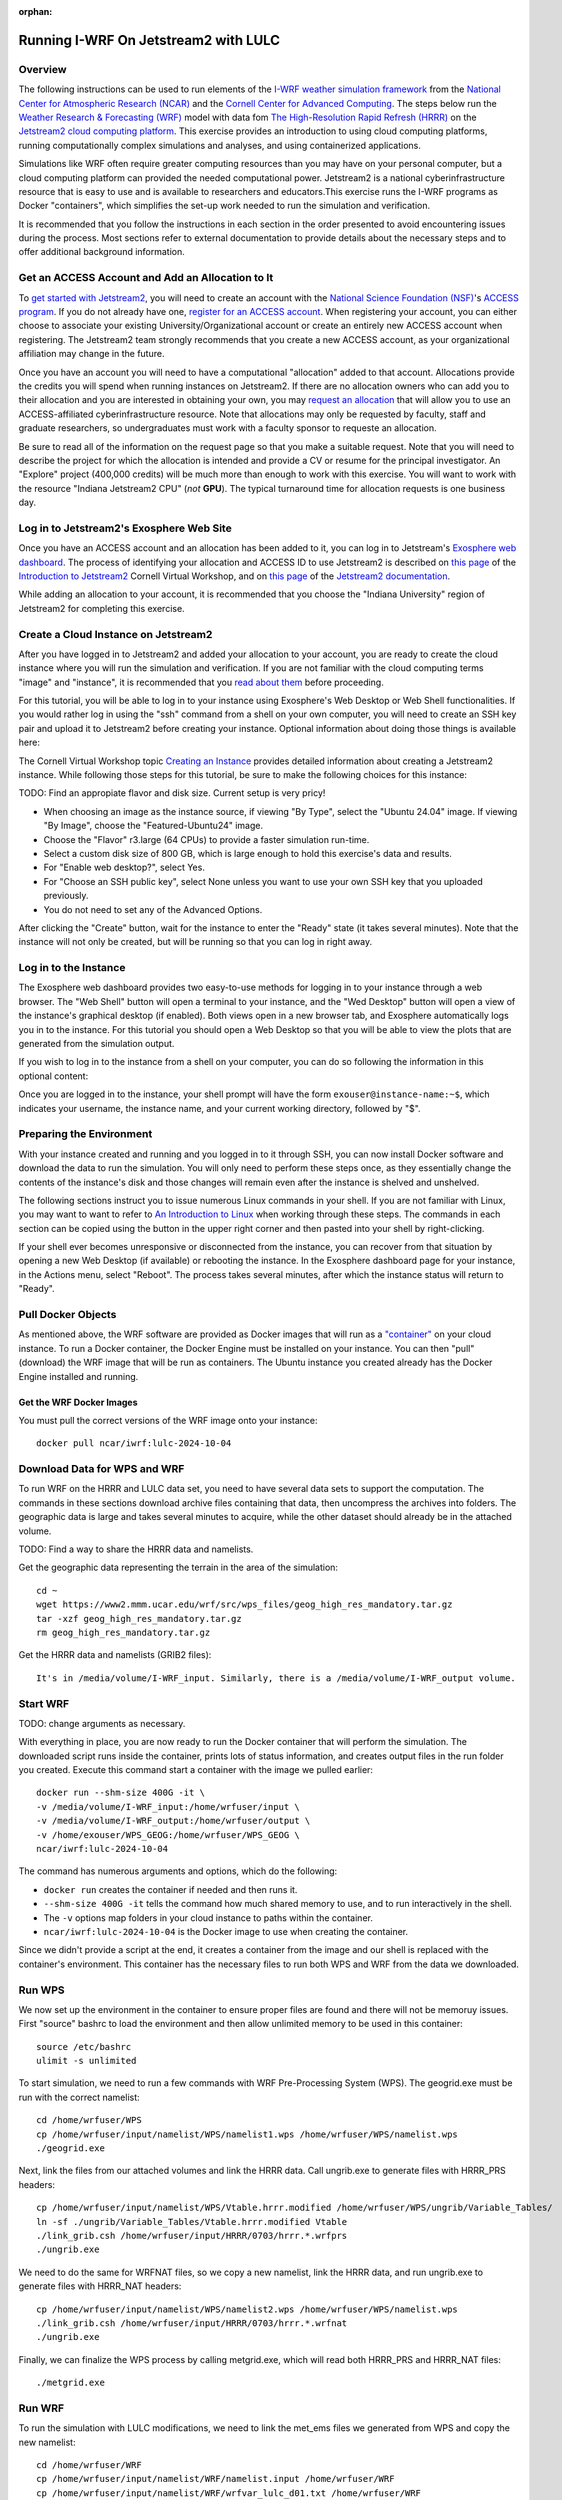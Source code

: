 :orphan:

.. _lulcjetstream:

Running I-WRF On Jetstream2 with LULC
*******************************************************

Overview
========

The following instructions can be used to run elements of the `I-WRF weather simulation framework <https://i-wrf.org>`_ from the `National Center for Atmospheric Research (NCAR) <https://ncar.ucar.edu/>`_ and the `Cornell Center for Advanced Computing <https://cac.cornell.edu/>`_. The steps below run the `Weather Research & Forecasting (WRF) <https://www.mmm.ucar.edu/models/wrf>`_ model with data fom `The High-Resolution Rapid Refresh (HRRR) <https://rapidrefresh.noaa.gov/hrrr/>`_ on the `Jetstream2 cloud computing platform <https://jetstream-cloud.org/>`_. This exercise provides an introduction to using cloud computing platforms, running computationally complex simulations and analyses, and using containerized applications.

Simulations like WRF often require greater computing resources than you may have on your personal computer, but a cloud computing platform can provided the needed computational power. Jetstream2 is a national cyberinfrastructure resource that is easy to use and is available to researchers and educators.This exercise runs the I-WRF programs as Docker "containers", which simplifies the set-up work needed to run the simulation and verification.

It is recommended that you follow the instructions in each section in the order presented to avoid encountering issues during the process. Most sections refer to external documentation to provide details about the necessary steps and to offer additional background information.

Get an ACCESS Account and Add an Allocation to It
=================================================

To `get started with Jetstream2 <https://jetstream-cloud.org/get-started>`_, you will need to create an account with the `National Science Foundation (NSF) <https://www.nsf.gov/>`_'s `ACCESS program <https://access-ci.org/>`_. If you do not already have one, `register for an ACCESS account <https://operations.access-ci.org/identity/new-user>`_. When registering your account, you can either choose to associate your existing University/Organizational account or create an entirely new ACCESS account when registering. The Jetstream2 team strongly recommends that you create a new ACCESS account, as your organizational affiliation may change in the future.

Once you have an account you will need to have a computational "allocation" added to that account. Allocations provide the credits you will spend when running instances on Jetstream2. If there are no allocation owners who can add you to their allocation and you are interested in obtaining your own, you may `request an allocation <https://allocations.access-ci.org/get-your-first-project>`_ that will allow you to use an ACCESS-affiliated cyberinfrastructure resource. Note that allocations may only be requested by faculty, staff and graduate researchers, so undergraduates must work with a faculty sponsor to requeste an allocation.

Be sure to read all of the information on the request page so that you make a suitable request. Note that you will need to describe the project for which the allocation is intended and provide a CV or resume for the principal investigator. An "Explore" project (400,000 credits) will be much more than enough to work with this exercise. You will want to work with the resource "Indiana Jetstream2 CPU" (*not* **GPU**). The typical turnaround time for allocation requests is one business day.

Log in to Jetstream2's Exosphere Web Site
=========================================

Once you have an ACCESS account and an allocation has been added to it, you can log in to Jetstream's `Exosphere web dashboard <https://jetstream2.exosphere.app>`_. The process of identifying your allocation and ACCESS ID to use Jetstream2 is described on `this page <https://cvw.cac.cornell.edu/jetstream/intro/jetstream-login>`__ of the `Introduction to Jetstream2 <https://cvw.cac.cornell.edu/jetstream>`_ Cornell Virtual Workshop, and on `this page <https://docs.jetstream-cloud.org/ui/exo/login>`__ of the `Jetstream2 documentation <https://docs.jetstream-cloud.org>`_.

While adding an allocation to your account, it is recommended that you choose the "Indiana University" region of Jetstream2 for completing this exercise.

Create a Cloud Instance on Jetstream2
=====================================

After you have logged in to Jetstream2 and added your allocation to your account, you are ready to create the cloud instance where you will run the simulation and verification. If you are not familiar with the cloud computing terms "image" and "instance", it is recommended that you `read about them <https://cvw.cac.cornell.edu/jetstream/intro/imagesandinstances>`__ before proceeding.

For this tutorial, you will be able to log in to your instance using Exosphere's Web Desktop or Web Shell functionalities. If you would rather log in using the "ssh" command from a shell on your own computer, you will need to create an SSH key pair and upload it to Jetstream2 before creating your instance. Optional information about doing those things is available here:

.. dropdown:: Creating an SSH Key and uploading it to Jetstream2

    You may choose to upload a public SSH key to Jetstream2 before creating your instance. Jetstream2 will inject that public key into an instance's default user account, and you will need to provide the matching private SSH key to log in to the instance. If you are not familiar with "SSH key pairs", you should `read about them <https://cvw.cac.cornell.edu/jetstream/keys/about-keys>`__ before continuing.

    * First, `create an SSH Key on your computer <https://cvw.cac.cornell.edu/jetstream/keys/ssh-create>`_ using the "ssh-keygen" command.  That command allows you to specify the name and location of the private key file it creates, with the default being "id_rsa".  The matching public key file is saved to the same location and name with ".pub" appended to the filename.  Later instructions will assume that your private key file is named "id_rsa", but you may choose a different name now and use that name in those later instructions.
    * Then, `upload the public key to Jetstream2 <https://cvw.cac.cornell.edu/jetstream/keys/ssh-upload>`_ through the Exosphere web interface.

The Cornell Virtual Workshop topic `Creating an Instance <https://cvw.cac.cornell.edu/jetstream/create-instance>`_ provides detailed information about creating a Jetstream2 instance. While following those steps for this tutorial, be sure to make the following choices for this instance:

TODO: Find an appropiate flavor and disk size. Current setup is very pricy!

* When choosing an image as the instance source, if viewing "By Type", select the "Ubuntu 24.04" image.  If viewing "By Image", choose the "Featured-Ubuntu24" image.
* Choose the "Flavor" r3.large (64 CPUs) to provide a faster simulation run-time. 
* Select a custom disk size of 800 GB, which is large enough to hold this exercise's data and results.
* For "Enable web desktop?", select Yes.
* For "Choose an SSH public key", select None unless you want to use your own SSH key that you uploaded previously.
* You do not need to set any of the Advanced Options.

After clicking the "Create" button, wait for the instance to enter the "Ready" state (it takes several minutes). Note that the instance will not only be created, but will be running so that you can log in right away.

Log in to the Instance
======================

The Exosphere web dashboard provides two easy-to-use methods for logging in to your instance through a web browser. The "Web Shell" button will open a terminal to your instance, and the "Wed Desktop" button will open a view of the instance's graphical desktop (if enabled). Both views open in a new browser tab, and Exosphere automatically logs you in to the instance. For this tutorial you should open a Web Desktop so that you will be able to view the plots that are generated from the simulation output.

If you wish to log in to the instance from a shell on your computer, you can do so following the information in this optional content:

.. dropdown:: Logging in to a Jetstream2 Instance using SSH From a Shell

    You can use the SSH command to access your instance from a shell on your computer. The instructions for `connecting to Jetstream2 using SSH <https://cvw.cac.cornell.edu/jetstream/instance-login/sshshell>`_ can be executed in the Command Prompt on Windows (from the Start menu, type "cmd" and select Command Prompt) or from the Terminal application on a Mac.

    In either case you will need to know the location and name of the private SSH key created on your computer (see SSH section, above), the IP address of your instance (found in the Exosphere web dashboard) and the default username on your instance, which is "exouser".

    Once you are logged in to the instance you can proceed to the  "Install Software and Download Data" section below.

Once you are logged in to the instance, your shell prompt will have the form ``exouser@instance-name:~$``, which indicates your username, the instance name, and your current working directory, followed by "$".

Preparing the Environment
=========================

With your instance created and running and you logged in to it through SSH, you can now install Docker software and download the data to run the simulation. You will only need to perform these steps once, as they essentially change the contents of the instance's disk and those changes will remain even after the instance is shelved and unshelved.

The following sections instruct you to issue numerous Linux commands in your shell. If you are not familiar with Linux, you may want to want to refer to `An Introduction to Linux <https://cvw.cac.cornell.edu/Linux>`_ when working through these steps. The commands in each section can be copied using the button in the upper right corner and then pasted into your shell by right-clicking.

If your shell ever becomes unresponsive or disconnected from the instance, you can recover from that situation by opening a new Web Desktop (if available) or rebooting the instance. In the Exosphere dashboard page for your instance, in the Actions menu, select "Reboot". The process takes several minutes, after which the instance status will return to "Ready".


Pull Docker Objects
===================

As mentioned above, the WRF software are provided as Docker images that will run as a `"container" <https://docs.docker.com/guides/docker-concepts/the-basics/what-is-a-container/>`_ on your cloud instance. To run a Docker container, the Docker Engine must be installed on your instance. You can then "pull" (download) the WRF image that will be run as containers. The Ubuntu instance you created already has the Docker Engine installed and running.

Get the WRF Docker Images
-------------------------------------------------------------------

You must pull the correct versions of the WRF image onto your instance::

    docker pull ncar/iwrf:lulc-2024-10-04


Download Data for WPS and WRF
=============================

To run WRF on the HRRR and LULC data set, you need to have several data sets to support the computation. The commands in these sections download archive files containing that data, then uncompress the archives into folders. The geographic data is large and takes several minutes to acquire, while the other dataset should already be in the attached volume. 

TODO: Find a way to share the HRRR data and namelists.

Get the geographic data representing the terrain in the area of the simulation::

    cd ~
    wget https://www2.mmm.ucar.edu/wrf/src/wps_files/geog_high_res_mandatory.tar.gz
    tar -xzf geog_high_res_mandatory.tar.gz
    rm geog_high_res_mandatory.tar.gz

Get the HRRR data and namelists (GRIB2 files)::

    It's in /media/volume/I-WRF_input. Similarly, there is a /media/volume/I-WRF_output volume.


Start WRF
=========

TODO: change arguments as necessary.

With everything in place, you are now ready to run the Docker container that will perform the simulation. The downloaded script runs inside the container, prints lots of status information, and creates output files in the run folder you created. Execute this command start a container with the image we pulled earlier::

    docker run --shm-size 400G -it \
    -v /media/volume/I-WRF_input:/home/wrfuser/input \
    -v /media/volume/I-WRF_output:/home/wrfuser/output \
    -v /home/exouser/WPS_GEOG:/home/wrfuser/WPS_GEOG \
    ncar/iwrf:lulc-2024-10-04

The command has numerous arguments and options, which do the following:

* ``docker run`` creates the container if needed and then runs it.
* ``--shm-size 400G -it`` tells the command how much shared memory to use, and to run interactively in the shell.
* The ``-v`` options map folders in your cloud instance to paths within the container.
* ``ncar/iwrf:lulc-2024-10-04`` is the Docker image to use when creating the container.

Since we didn't provide a script at the end, it creates a container from the image and our shell is replaced with the container's environment. This container has the necessary files to run both WPS and WRF from the data we downloaded. 

Run WPS
=======

We now set up the environment in the container to ensure proper files are found and there will not be memoruy issues. First "source" bashrc to load the environment and then allow unlimited memory to be used in this container:: 

    source /etc/bashrc
    ulimit -s unlimited

To start simulation, we need to run a few commands with WRF Pre-Processing System (WPS). The geogrid.exe must be run with the correct namelist::
    
    cd /home/wrfuser/WPS
    cp /home/wrfuser/input/namelist/WPS/namelist1.wps /home/wrfuser/WPS/namelist.wps
    ./geogrid.exe


Next, link the files from our attached volumes and link the HRRR data. Call ungrib.exe to generate files with HRRR_PRS headers::

    cp /home/wrfuser/input/namelist/WPS/Vtable.hrrr.modified /home/wrfuser/WPS/ungrib/Variable_Tables/
    ln -sf ./ungrib/Variable_Tables/Vtable.hrrr.modified Vtable
    ./link_grib.csh /home/wrfuser/input/HRRR/0703/hrrr.*.wrfprs
    ./ungrib.exe

We need to do the same for WRFNAT files, so we copy a new namelist, link the HRRR data, and run ungrib.exe to generate files with HRRR_NAT headers:: 

    cp /home/wrfuser/input/namelist/WPS/namelist2.wps /home/wrfuser/WPS/namelist.wps
    ./link_grib.csh /home/wrfuser/input/HRRR/0703/hrrr.*.wrfnat
    ./ungrib.exe

Finally, we can finalize the WPS process by calling metgrid.exe, which will read both HRRR_PRS and HRRR_NAT files::

    ./metgrid.exe


Run WRF
=======

To run the simulation with LULC modifications, we need to link the met_ems files we generated from WPS and copy the new namelist::

    cd /home/wrfuser/WRF
    cp /home/wrfuser/input/namelist/WRF/namelist.input /home/wrfuser/WRF
    cp /home/wrfuser/input/namelist/WRF/wrfvar_lulc_d01.txt /home/wrfuser/WRF
    cp /home/wrfuser/input/namelist/WRF/wrfvar_lulc_d02.txt /home/wrfuser/WRF
    cp /home/wrfuser/input/namelist/WRF/wrfvar_lulc_d03.txt /home/wrfuser/WRF
    ln -sf /home/wrfuser/WPS/met_em* .

Run real.exe to generate boundary conditions for WRF input::

    ./main/real.exe

TODO change core number as needed. 
Run WRF simulations with 60 CPU cores::
    
    mpiexec -n 60 -ppn 60 ./main/wrf.exe


Managing Your Jetstream2 Instance
=================================

In order to use cloud computing resources efficiently, you must know how to `manage your instances <https://cvw.cac.cornell.edu/jetstream/manage-instance/states-actions>`_. Instances incur costs whenever they are running (on Jetstream2, this is when they are "Ready"). "Shelving" an instance stops it from using the cloud's CPUs and memory, and therefore stops it from incurring any charges against your allocation.

When you are through working on this exercise, you should shelve your instance. Note that any programs that are running when you shelve the instance will be terminated, but the contents of the disk are preserved when shelving.

To shelve, you need to be in the details page for your instance (with the "Actions" menu in the upper right). If you are on the Instances page, click and instance's name to be taken to its details page. From the Actions menu, select Shelve. You will be prompted in that location to confirm the shelve action - click Yes to complete the action. In the Instances page your instance will briefly be listed as "Shelving", and then as "Shelved" when the operation is complete.

When you later return to the dashboard and want to use the instance again, use the Action menu's "Unshelve" option to start the instance up again. You can also use the "Resize" action to change the flavor (number of CPUs and amount of RAM) of the instance. Increasing the number of CPUs can make your computations finish more quickly, but doubling the number of CPUs doubles the cost per hour to run the instance, so Shelving as soon as you are done becomes even more important!
